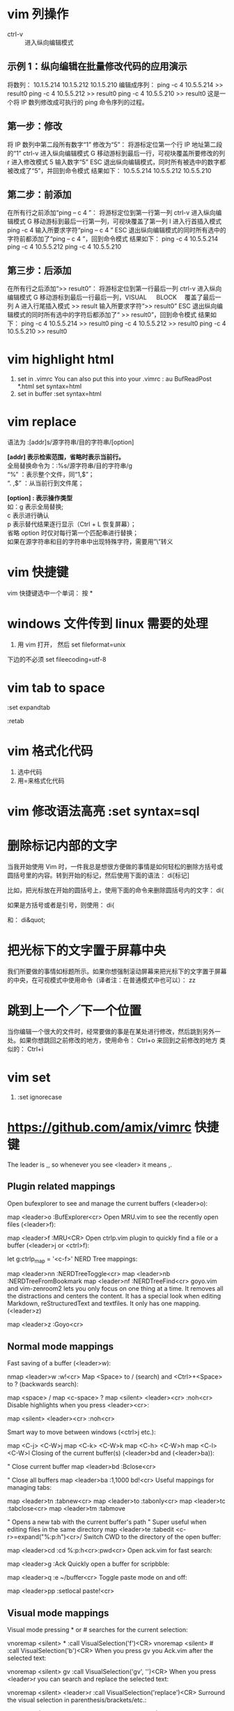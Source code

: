 * vim 列操作
  - ctrl-v :: 进入纵向编辑模式
  
** 示例 1：纵向编辑在批量修改代码的应用演示
     将数列：
      10.1.5.214 
      10.1.5.212 
      10.1.5.210
     编辑成序列：
      ping -c 4 10.5.5.214 >> result0 
      ping -c 4 10.5.5.212 >> result0 
      ping -c 4 10.5.5.210 >> result0
     这是一个将 IP 数列修改成可执行的 ping 命令序列的过程。
** 第一步：修改
     将 IP 数列中第二段所有数字“1” 修改为“5”：
     将游标定位第一个行 IP 地址第二段的“1”
     ctrl-v 进入纵向编辑模式
     G 移动游标到最后一行，可视块覆盖所要修改的列
     r 进入修改模式
     5 输入数字“5”
     ESC 退出纵向编辑模式，同时所有被选中的数字都被改成了“5”，并回到命令模式
     结果如下：
      10.5.5.214 
      10.5.5.212 
      10.5.5.210
** 第二步：前添加
     在所有行之前添加“ping – c 4 ”：
     将游标定位到第一行第一列
     ctrl-v 进入纵向编辑模式
     G 移动游标到最后一行第一列，可视块覆盖了第一列
     I 进入行首插入模式
     ping -c 4 输入所要求字符“ping – c 4 ”
     ESC 退出纵向编辑模式的同时所有选中的字符前都添加了“ping – c 4 ”，回到命令模式
     结果如下：
      ping -c 4 10.5.5.214 
      ping -c 4 10.5.5.212 
      ping -c 4 10.5.5.210
** 第三步：后添加
     在所有行之后添加“>> result0”：
     将游标定位到第一行最后一列
     ctrl-v 进入纵向编辑模式
     G 移动游标到最后一行最后一列，VISUAL 　 BLOCK 　覆盖了最后一列
     A 进入行尾插入模式
     >> result	输入所要求字符“>> result0”
     ESC 退出纵向编辑模式的同时所有选中的字符后都添加了“ >> result0”，回到命令模式
     结果如下：
      ping -c 4 10.5.5.214 >> result0 
      ping -c 4 10.5.5.212 >> result0 
      ping -c 4 10.5.5.210 >> result0
* vim highlight html
1. set in .vimrc
    You can also put this into your .vimrc :
    au BufReadPost *.html set syntax=html
2. set in buffer
   :set syntax=html
* vim replace
  语法为 :[addr]s/源字符串/目的字符串/[option]

  *[addr] 表示检索范围，省略时表示当前行。* \\
     全局替换命令为：:%s/源字符串/目的字符串/g  \\
      “%” ：表示整个文件，同“1,$”；  \\
      “. ,$” ：从当前行到文件尾；  

  *[option] : 表示操作类型*  \\
        如：g 表示全局替换;  \\
        c 表示进行确认  \\
        p 表示替代结果逐行显示（Ctrl + L 恢复屏幕）；  \\
        省略 option 时仅对每行第一个匹配串进行替换；                 \\
        如果在源字符串和目的字符串中出现特殊字符，需要用”\”转义
* vim 快捷键
vim 快捷键选中一个单词： 按 *
* windows 文件传到 linux 需要的处理
1. 用 vim 打开， 然后 set fileformat=unix

下边的不必须 set fileecoding=utf-8
* vim tab to space
:set expandtab

:retab
* vim 格式化代码
  1. 选中代码
  2. 用=来格式化代码
* vim 修改语法高亮 :set syntax=sql
* 删除标记内部的文字
  当我开始使用 Vim 时，一件我总是想很方便做的事情是如何轻松的删除方括号或圆括号里的内容。转到开始的标记，然后使用下面的语法：
  di[标记]

  比如，把光标放在开始的圆括号上，使用下面的命令来删除圆括号内的文字：
  di(

  如果是方括号或者是引号，则使用：
  di{

  和：
  di&quot;
* 把光标下的文字置于屏幕中央
  我们所要做的事情如标题所示。如果你想强制滚动屏幕来把光标下的文字置于屏幕的中央，在可视模式中使用命令（译者注：在普通模式中也可以）：
  zz
* 跳到上一个／下一个位置
  当你编辑一个很大的文件时，经常要做的事是在某处进行修改，然后跳到另外一处。如果你想跳回之前修改的地方，使用命令：
  Ctrl+o
  来回到之前修改的地方
  类似的：
  Ctrl+i
* vim set
1. :set ignorecase
* https://github.com/amix/vimrc 快捷键
The leader is ,, so whenever you see <leader> it means ,.
** Plugin related mappings

 Open bufexplorer to see and manage the current buffers (<leader>o):

 map <leader>o :BufExplorer<cr>
 Open MRU.vim to see the recently open files (<leader>f):

 map <leader>f :MRU<CR>
 Open ctrlp.vim plugin to quickly find a file or a buffer (<leader>j or <ctrl>f):

 let g:ctrlp_map = '<c-f>'
 NERD Tree mappings:

 map <leader>nn :NERDTreeToggle<cr>
 map <leader>nb :NERDTreeFromBookmark 
 map <leader>nf :NERDTreeFind<cr>
 goyo.vim and vim-zenroom2 lets you only focus on one thing at a time. It removes all the distractions and centers the content. It has a special look when editing Markdown, reStructuredText and textfiles. It only has one mapping. (<leader>z)

 map <leader>z :Goyo<cr>
** Normal mode mappings

 Fast saving of a buffer (<leader>w):

 nmap <leader>w :w!<cr>
 Map <Space> to / (search) and <Ctrl>+<Space> to ? (backwards search):

 map <space> /
 map <c-space> ?
 map <silent> <leader><cr> :noh<cr>
 Disable highlights when you press <leader><cr>:

 map <silent> <leader><cr> :noh<cr>

 Smart way to move between windows (<ctrl>j etc.):

 map <C-j> <C-W>j
 map <C-k> <C-W>k
 map <C-h> <C-W>h
 map <C-l> <C-W>l
 Closing of the current buffer(s) (<leader>bd and (<leader>ba)):

 " Close current buffer
 map <leader>bd :Bclose<cr>

 " Close all buffers
 map <leader>ba :1,1000 bd!<cr>
 Useful mappings for managing tabs:

 map <leader>tn :tabnew<cr>
 map <leader>to :tabonly<cr>
 map <leader>tc :tabclose<cr>
 map <leader>tm :tabmove 

 " Opens a new tab with the current buffer's path
 " Super useful when editing files in the same directory
 map <leader>te :tabedit <c-r>=expand("%:p:h")<cr>/
 Switch CWD to the directory of the open buffer:

 map <leader>cd :cd %:p:h<cr>:pwd<cr>
 Open ack.vim for fast search:

 map <leader>g :Ack 
 Quickly open a buffer for scripbble:

 map <leader>q :e ~/buffer<cr>
 Toggle paste mode on and off:

 map <leader>pp :setlocal paste!<cr>
** Visual mode mappings

 Visual mode pressing * or # searches for the current selection:

 vnoremap <silent> * :call VisualSelection('f')<CR>
 vnoremap <silent> # :call VisualSelection('b')<CR>
 When you press gv you Ack.vim after the selected text:

 vnoremap <silent> gv :call VisualSelection('gv', '')<CR>
 When you press <leader>r you can search and replace the selected text:

 vnoremap <silent> <leader>r :call VisualSelection('replace')<CR>
 Surround the visual selection in parenthesis/brackets/etc.:

 vnoremap $1 <esc>`>a)<esc>`<i(<esc>
 vnoremap $2 <esc>`>a]<esc>`<i[<esc>
 vnoremap $3 <esc>`>a}<esc>`<i{<esc>
 vnoremap $$ <esc>`>a"<esc>`<i"<esc>
 vnoremap $q <esc>`>a'<esc>`<i'<esc>
 vnoremap $e <esc>`>a"<esc>`<i"<esc>
** Insert mode mappings

 Quickly insert parenthesis/brackets/etc.:

 inoremap $1 ()<esc>i
 inoremap $2 []<esc>i
 inoremap $3 {}<esc>i
 inoremap $4 {<esc>o}<esc>O
 inoremap $q ''<esc>i
 inoremap $e ""<esc>i
 inoremap $t <><esc>i
 Insert the current date and time (useful for timestamps):

 iab xdate <c-r>=strftime("%d/%m/%y %H:%M:%S")<cr>
** Command line mappings

 $q is super useful when browsing on the command line. It deletes everything until the last slash:

 cno $q <C-\>eDeleteTillSlash()<cr>
 Bash like keys for the command line:

 cnoremap <C-A>		<Home>
 cnoremap <C-E>		<End>
 cnoremap <C-K>		<C-U>

 cnoremap <C-P> <Up>
 cnoremap <C-N> <Down>
 Write the file as sudo (works only on Unix). Super useful when you open a file and you don't have permissions to save your changes. Vim tip:

 :W 
** Spell checking

 Pressing <leader>ss will toggle spell checking:

 map <leader>ss :setlocal spell!<cr>
 Shortcuts using <leader> instead of special characters:

 map <leader>sn ]s
 map <leader>sp [s
 map <leader>sa zg
 map <leader>s? z=
** Cope

 Query :help cope if you are unsure what cope is. It's super useful!

 When you search with Ack.vim, display your results in cope by doing: <leader>cc

 To go to the next search result do: <leader>n

 To go to the previous search results do: <leader>p

 Cope mappings:

 map <leader>cc :botright cope<cr>
 map <leader>co ggVGy:tabnew<cr>:set syntax=qf<cr>pgg
 map <leader>n :cn<cr>
 map <leader>p :cp<cr>

